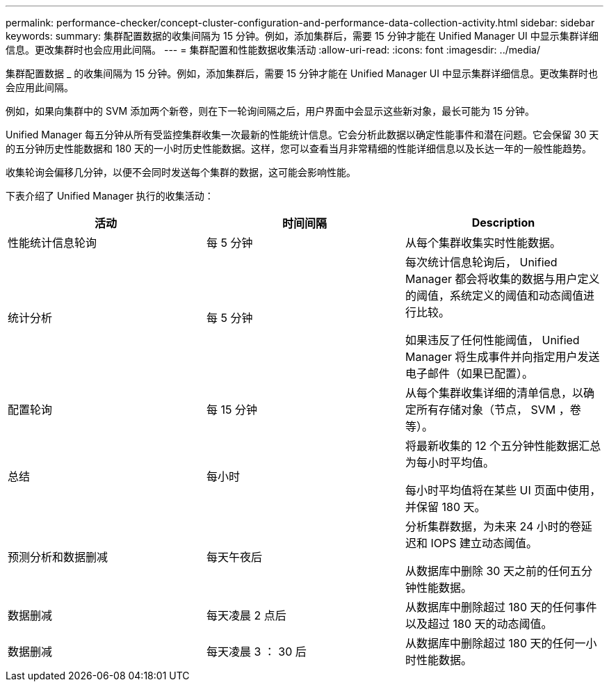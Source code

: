 ---
permalink: performance-checker/concept-cluster-configuration-and-performance-data-collection-activity.html 
sidebar: sidebar 
keywords:  
summary: 集群配置数据的收集间隔为 15 分钟。例如，添加集群后，需要 15 分钟才能在 Unified Manager UI 中显示集群详细信息。更改集群时也会应用此间隔。 
---
= 集群配置和性能数据收集活动
:allow-uri-read: 
:icons: font
:imagesdir: ../media/


[role="lead"]
集群配置数据 _ 的收集间隔为 15 分钟。例如，添加集群后，需要 15 分钟才能在 Unified Manager UI 中显示集群详细信息。更改集群时也会应用此间隔。

例如，如果向集群中的 SVM 添加两个新卷，则在下一轮询间隔之后，用户界面中会显示这些新对象，最长可能为 15 分钟。

Unified Manager 每五分钟从所有受监控集群收集一次最新的性能统计信息。它会分析此数据以确定性能事件和潜在问题。它会保留 30 天的五分钟历史性能数据和 180 天的一小时历史性能数据。这样，您可以查看当月非常精细的性能详细信息以及长达一年的一般性能趋势。

收集轮询会偏移几分钟，以便不会同时发送每个集群的数据，这可能会影响性能。

下表介绍了 Unified Manager 执行的收集活动：

[cols="3*"]
|===
| 活动 | 时间间隔 | Description 


 a| 
性能统计信息轮询
 a| 
每 5 分钟
 a| 
从每个集群收集实时性能数据。



 a| 
统计分析
 a| 
每 5 分钟
 a| 
每次统计信息轮询后， Unified Manager 都会将收集的数据与用户定义的阈值，系统定义的阈值和动态阈值进行比较。

如果违反了任何性能阈值， Unified Manager 将生成事件并向指定用户发送电子邮件（如果已配置）。



 a| 
配置轮询
 a| 
每 15 分钟
 a| 
从每个集群收集详细的清单信息，以确定所有存储对象（节点， SVM ，卷等）。



 a| 
总结
 a| 
每小时
 a| 
将最新收集的 12 个五分钟性能数据汇总为每小时平均值。

每小时平均值将在某些 UI 页面中使用，并保留 180 天。



 a| 
预测分析和数据删减
 a| 
每天午夜后
 a| 
分析集群数据，为未来 24 小时的卷延迟和 IOPS 建立动态阈值。

从数据库中删除 30 天之前的任何五分钟性能数据。



 a| 
数据删减
 a| 
每天凌晨 2 点后
 a| 
从数据库中删除超过 180 天的任何事件以及超过 180 天的动态阈值。



 a| 
数据删减
 a| 
每天凌晨 3 ： 30 后
 a| 
从数据库中删除超过 180 天的任何一小时性能数据。

|===